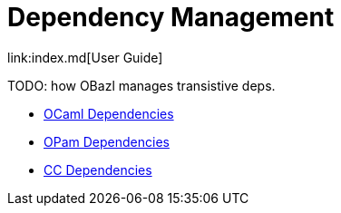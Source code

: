= Dependency Management
link:index.md[User Guide]

TODO: how OBazl manages transistive deps.

* link:dependencies_ocaml.md[OCaml Dependencies]
* link:dependencies_opam.md[OPam Dependencies]
* link:dependencies_cc.md[CC Dependencies]
